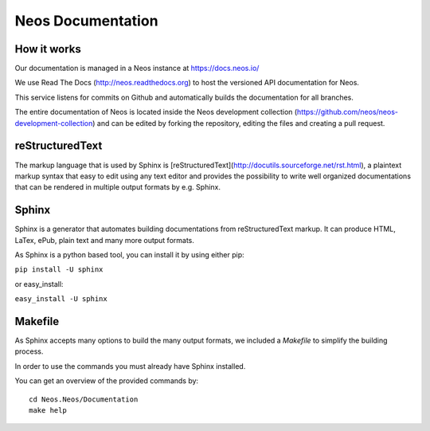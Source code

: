 ==================
Neos Documentation
==================

How it works
============

Our documentation is managed in a Neos instance at https://docs.neos.io/

We use Read The Docs (http://neos.readthedocs.org) to host the versioned API
documentation for Neos.

This service listens for commits on Github and automatically builds the
documentation for all branches.

The entire documentation of Neos is located inside the Neos development collection
(https://github.com/neos/neos-development-collection) and can be edited by forking
the repository, editing the files and creating a pull request.

reStructuredText
================

The markup language that is used by Sphinx is
[reStructuredText](http://docutils.sourceforge.net/rst.html), a plaintext
markup syntax that easy to edit using any text editor and provides the
possibility to write well organized documentations that can be rendered
in multiple output formats by e.g. Sphinx.

Sphinx
======

Sphinx is a generator that automates building documentations from reStructuredText
markup. It can produce HTML, LaTex, ePub, plain text and many more output formats.

As Sphinx is a python based tool, you can install it by using either pip:

``pip install -U sphinx``

or easy_install:

``easy_install -U sphinx``


Makefile
========

As Sphinx accepts many options to build the many output formats,
we included a `Makefile` to simplify the building process.

In order to use the commands you must already have Sphinx installed.

You can get an overview of the provided commands by::

    cd Neos.Neos/Documentation
    make help

